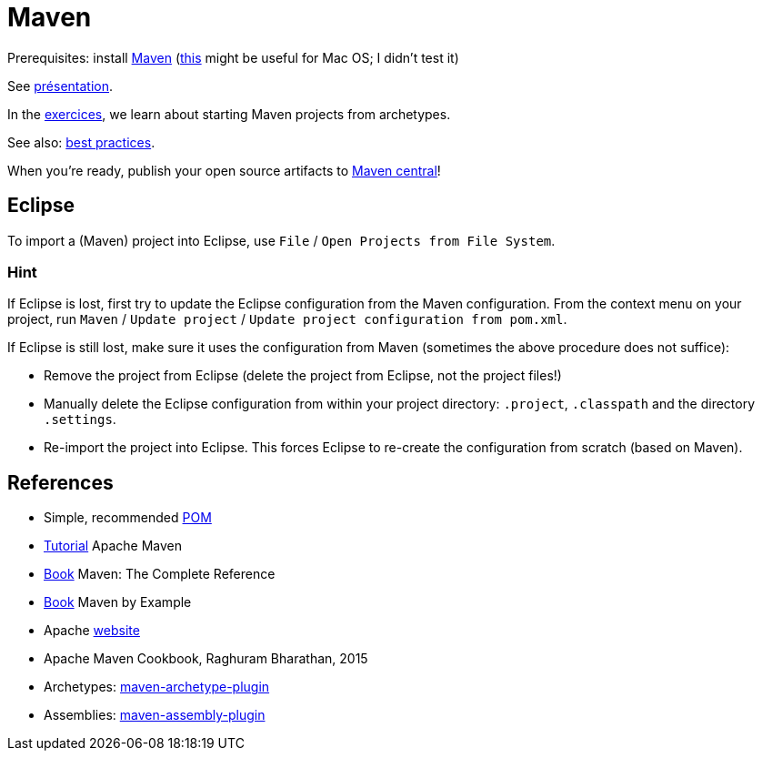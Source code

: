 = Maven

Prerequisites: install https://maven.apache.org/download.cgi[Maven] (https://stackoverflow.com/questions/8826881/maven-install-on-mac-os-x[this] might be useful for Mac OS; I didn’t test it)

See https://github.com/oliviercailloux/java-course/raw/master/Maven/Pr%C3%A9sentation/presentation.pdf[présentation].

In the https://github.com/oliviercailloux/java-course/blob/master/Maven/Exercices.adoc[exercices], we learn about starting Maven projects from archetypes.

See also: https://github.com/oliviercailloux/java-course/blob/master/Best%20practices/Maven.adoc[best practices]. 

When you’re ready, publish your open source artifacts to https://github.com/oliviercailloux/java-course/blob/master/Maven/Maven%20central.adoc[Maven central]!

== Eclipse
To import a (Maven) project into Eclipse, use `File` / `Open Projects from File System`.

=== Hint
If Eclipse is lost, first try to update the Eclipse configuration from the Maven configuration. From the context menu on your project, run `Maven` / `Update project` / `Update project configuration from pom.xml`.

If Eclipse is still lost, make sure it uses the configuration from Maven (sometimes the above procedure does not suffice):

* Remove the project from Eclipse (delete the project from Eclipse, not the project files!)
* Manually delete the Eclipse configuration from within your project directory: `.project`, `.classpath` and the directory `.settings`.
* Re-import the project into Eclipse. This forces Eclipse to re-create the configuration from scratch (based on Maven).

== References
* Simple, recommended https://github.com/oliviercailloux/java-archetype/blob/master/src/main/resources/archetype-resources/pom.xml[POM]
* https://maven.apache.org/guides/getting-started/index.html[Tutorial] Apache Maven
* https://books.sonatype.com/mvnref-book/reference/index.html[Book] Maven: The Complete Reference
* https://books.sonatype.com/mvnex-book/reference/index.html[Book] Maven by Example
* Apache http://maven.apache.org/guides/[website]
* Apache Maven Cookbook, Raghuram Bharathan, 2015
* Archetypes: http://maven.apache.org/archetype/maven-archetype-plugin/usage.html[maven-archetype-plugin]
//* Packaging
* Assemblies: http://maven.apache.org/plugins/maven-assembly-plugin/[maven-assembly-plugin]
//== Refs
//* http://maven.apache.org/ref/current/maven-core/default-bindings.html#Plugin_bindings_for_jar_packaging

